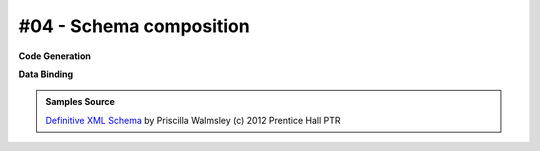 #04 - Schema composition
========================


**Code Generation**

.. tab:: Schema

    .. literalinclude:: /../tests/fixtures/defxmlschema/chapter04.xsd
       :language: xml
       :lines: 2-

.. tab:: Models

    .. literalinclude:: /../tests/fixtures/defxmlschema/chapter04.py
       :language: python

**Data Binding**

.. tab:: Original XML Document

    .. literalinclude:: /../tests/fixtures/defxmlschema/chapter04.xml
       :language: xml
       :lines: 2-

.. tab:: xsData XML Output

    .. literalinclude:: /../tests/fixtures/defxmlschema/chapter04.xsdata.xml
       :language: xml
       :lines: 2-

.. tab:: xsData JSON Output

    .. literalinclude:: /../tests/fixtures/defxmlschema/chapter04.json
       :language: json

.. admonition:: Samples Source
    :class: hint

    `Definitive XML Schema <http://www.datypic.com/books/defxmlschema/>`_
    by Priscilla Walmsley (c) 2012 Prentice Hall PTR
